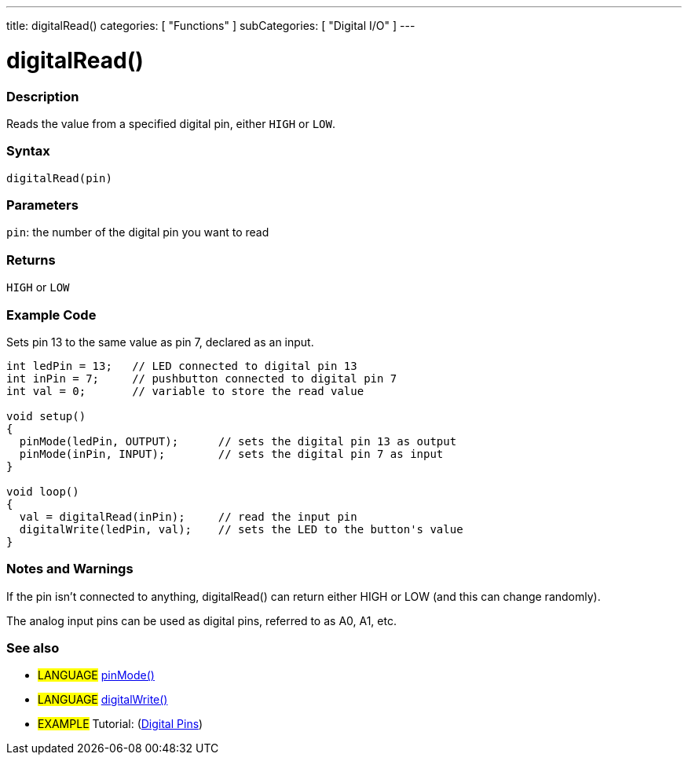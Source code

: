 ---
title: digitalRead()
categories: [ "Functions" ]
subCategories: [ "Digital I/O" ]
---

:source-highlighter: pygments
:pygments-style: arduino
//
:ext-relative: .html

= digitalRead()


// OVERVIEW SECTION STARTS
[#overview]
--

[float]
=== Description
Reads the value from a specified digital pin, either `HIGH` or `LOW`.
[%hardbreaks]


[float]
=== Syntax
`digitalRead(pin)`


[float]
=== Parameters
`pin`: the number of the digital pin you want to read

[float]
=== Returns
`HIGH` or `LOW`

--
// OVERVIEW SECTION ENDS




// HOW TO USE SECTION STARTS
[#howtouse]
--

[float]
=== Example Code
// Describe what the example code is all about and add relevant code   ►►►►► THIS SECTION IS MANDATORY ◄◄◄◄◄
Sets pin 13 to the same value as pin 7, declared as an input.

//[source,arduino]
----
int ledPin = 13;   // LED connected to digital pin 13
int inPin = 7;     // pushbutton connected to digital pin 7
int val = 0;       // variable to store the read value

void setup()
{
  pinMode(ledPin, OUTPUT);      // sets the digital pin 13 as output
  pinMode(inPin, INPUT);        // sets the digital pin 7 as input
}

void loop()
{
  val = digitalRead(inPin);     // read the input pin
  digitalWrite(ledPin, val);    // sets the LED to the button's value
}
----
[%hardbreaks]

[float]
=== Notes and Warnings
If the pin isn't connected to anything, digitalRead() can return either HIGH or LOW (and this can change randomly).

The analog input pins can be used as digital pins, referred to as A0, A1, etc.
[%hardbreaks]

[float]
=== See also
// Link relevant content by category, such as other Reference terms (please add the tag #LANGUAGE#),
// definitions (please add the tag #DEFINITION#), and examples of Projects and Tutorials
// (please add the tag #EXAMPLE#)  ►►►►► THIS SECTION IS MANDATORY ◄◄◄◄◄
[role="language"]
* #LANGUAGE# link:../pinMode[pinMode()] +
* #LANGUAGE# link:../digitalWrite[digitalWrite()]

[role="example"]
* #EXAMPLE# Tutorial: (http://arduino.cc/en/Tutorial/DigitalPins[Digital Pins])

--
// HOW TO USE SECTION ENDS
